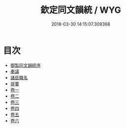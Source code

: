 #+TITLE: 欽定同文韻統 / WYG
#+DATE: 2018-03-30 14:15:07.309368
* 目次
 - [[file:KR1j0075_001.txt::001-1a][御製同文韻統序]]
 - [[file:KR1j0075_001.txt::001-2b][奏議]]
 - [[file:KR1j0075_001.txt::001-14b][諸臣職名]]
 - [[file:KR1j0075_001.txt::001-16b][提要]]
 - [[file:KR1j0075_002.txt::002-1a][卷一]]
 - [[file:KR1j0075_003.txt::003-1a][卷二]]
 - [[file:KR1j0075_004.txt::004-1a][卷三]]
 - [[file:KR1j0075_005.txt::005-1a][卷四]]
 - [[file:KR1j0075_006.txt::006-1a][卷五]]
 - [[file:KR1j0075_007.txt::007-1a][卷六]]
